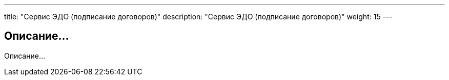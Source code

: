 ---
title: "Сервис ЭДО (подписание договоров)"
description: "Сервис ЭДО (подписание договоров)"
weight: 15
---

== Описание...

Описание...